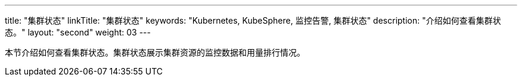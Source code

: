 ---
title: "集群状态"
linkTitle: "集群状态"
keywords: "Kubernetes, KubeSphere, 监控告警, 集群状态"
description: "介绍如何查看集群状态。"
layout: "second"
weight: 03
---


本节介绍如何查看集群状态。集群状态展示集群资源的监控数据和用量排行情况。
